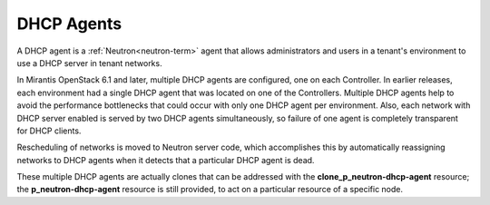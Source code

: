 
.. _dhcp-agent-term:

DHCP Agents
-----------

A DHCP agent is a :ref:`Neutron<neutron-term>` agent
that allows administrators and users in a tenant's environment
to use a DHCP server in tenant networks.

In Mirantis OpenStack 6.1 and later,
multiple DHCP agents are configured, one on each Controller.
In earlier releases, each environment had a single DHCP agent
that was located on one of the Controllers.
Multiple DHCP agents help to avoid the performance bottlenecks
that could occur with only one DHCP agent per environment.
Also, each network with DHCP server enabled is served by two DHCP agents
simultaneously, so failure of one agent is completely transparent for
DHCP clients.

Rescheduling of networks is moved to Neutron server code,
which accomplishes this by automatically reassigning networks to DHCP agents
when it detects that a particular DHCP agent is dead.

These multiple DHCP agents are actually clones
that can be addressed with the **clone_p_neutron-dhcp-agent** resource;
the **p_neutron-dhcp-agent** resource is still provided,
to act on a particular resource of a specific node.
